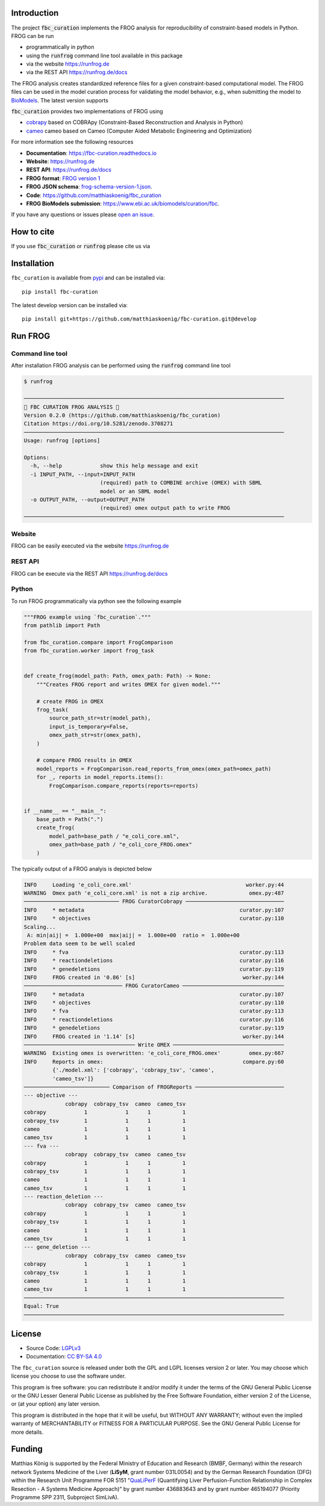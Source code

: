 Introduction
============
.. image:: https://raw.githubusercontent.com/matthiaskoenig/fbc_curation/develop/docs/images/icon/frog_icon_mirror-100x80-300dpi.png
   :align: left
   :alt: FROG logo

The project :code:`fbc_curation` implements the FROG analysis for reproducibility of constraint-based models in Python.
FROG can be run 

* programmatically in python
* using the :code:`runfrog` command line tool available in this package
* via the website `https://runfrog.de <https://runfrog.de>`__
* via the REST API `https://runfrog.de/docs <https://runfrog.de/docs>`__

The FROG analysis creates standardized reference files for a given constraint-based computational model. 
The FROG files can be used in the model curation process for validating the model behavior, e.g., when
submitting the model to `BioModels <https://www.ebi.ac.uk/biomodels/curation/fbc>`__. 
The latest version supports 

.. image:: https://img.shields.io/pypi/pyversions/fbc-curation.svg
   :target: https://pypi.org/project/fbc_curation/
   :alt: Supported Python Versions

:code:`fbc_curation` provides two implementations of FROG using

* `cobrapy <https://github.com/opencobra/cobrapy>`__ based on COBRApy (Constraint-Based Reconstruction and Analysis in Python)
* `cameo <https://github.com/biosustain/cameo>`__ cameo based on Cameo (Computer Aided Metabolic Engineering and Optimization)

For more information see the following resources

* **Documentation**: `https://fbc-curation.readthedocs.io <https://fbc-curation.readthedocs.io>`__
* **Website**: `https://runfrog.de <https://runfrog.de>`__
* **REST API**: `https://runfrog.de/docs <https://runfrog.de/docs>`__
* **FROG format**: `FROG version 1 <https://fbc-curation.readthedocs.io/en/latest/reference_files.html>`__
* **FROG JSON schema**: `frog-schema-version-1.json <https://raw.githubusercontent.com/matthiaskoenig/fbc_curation/develop/src/fbc_curation/resources/schema/frog-schema-version-1.json>`__.
* **Code**: `https://github.com/matthiaskoenig/fbc_curation <https://github.com/matthiaskoenig/fbc_curation>`_
* **FROG BioModels submission**: `https://www.ebi.ac.uk/biomodels/curation/fbc <https://www.ebi.ac.uk/biomodels/curation/fbc>`__.

If you have any questions or issues please `open an issue <https://github.com/matthiaskoenig/fbc_curation/issues>`__. 

How to cite
===========
If you use :code:`fbc_curation` or :code:`runfrog` please cite us via

.. image:: https://zenodo.org/badge/DOI/10.5281/zenodo.3708271.svg
   :target: https://doi.org/10.5281/zenodo.3597770
   :alt: Zenodo DOI

Installation
============
``fbc_curation`` is available from `pypi <https://pypi.python.org/pypi/fbc-curation>`__ and
can be installed via::

    pip install fbc-curation

The latest develop version can be installed via::

    pip install git+https://github.com/matthiaskoenig/fbc-curation.git@develop


Run FROG
========

Command line tool
-----------------

After installation FROG analysis can be performed using the :code:`runfrog` command line tool

.. code:: bash

    $ runfrog
    
    ──────────────────────────────────────────────────────────────────────────────────
    🐸 FBC CURATION FROG ANALYSIS 🐸
    Version 0.2.0 (https://github.com/matthiaskoenig/fbc_curation)
    Citation https://doi.org/10.5281/zenodo.3708271
    ──────────────────────────────────────────────────────────────────────────────────
    Usage: runfrog [options]
    
    Options:
      -h, --help            show this help message and exit
      -i INPUT_PATH, --input=INPUT_PATH
                            (required) path to COMBINE archive (OMEX) with SBML
                            model or an SBML model
      -o OUTPUT_PATH, --output=OUTPUT_PATH
                            (required) omex output path to write FROG
    ──────────────────────────────────────────────────────────────────────────────────

Website
-------
FROG can be easily executed via the website `https://runfrog.de <https://runfrog.de>`__

REST API
--------
FROG can be execute via the REST API `https://runfrog.de/docs <https://runfrog.de/docs>`__

Python
------
To run FROG programmatically via python see the following example

.. code:: python

    """FROG example using `fbc_curation`."""
    from pathlib import Path
    
    from fbc_curation.compare import FrogComparison
    from fbc_curation.worker import frog_task
    
    
    def create_frog(model_path: Path, omex_path: Path) -> None:
        """Creates FROG report and writes OMEX for given model."""
    
        # create FROG in OMEX
        frog_task(
            source_path_str=str(model_path),
            input_is_temporary=False,
            omex_path_str=str(omex_path),
        )
    
        # compare FROG results in OMEX
        model_reports = FrogComparison.read_reports_from_omex(omex_path=omex_path)
        for _, reports in model_reports.items():
            FrogComparison.compare_reports(reports=reports)
    
    
    if __name__ == "__main__":
        base_path = Path(".")
        create_frog(
            model_path=base_path / "e_coli_core.xml",
            omex_path=base_path / "e_coli_core_FROG.omex"
        )

The typically output of a FROG analyis is depicted below

.. code:: bash

    INFO     Loading 'e_coli_core.xml'                                    worker.py:44
    WARNING  Omex path 'e_coli_core.xml' is not a zip archive.             omex.py:487
    ────────────────────────────── FROG CuratorCobrapy ───────────────────────────────
    INFO     * metadata                                                 curator.py:107
    INFO     * objectives                                               curator.py:110
    Scaling...
     A: min|aij| =  1.000e+00  max|aij| =  1.000e+00  ratio =  1.000e+00
    Problem data seem to be well scaled
    INFO     * fva                                                      curator.py:113
    INFO     * reactiondeletions                                        curator.py:116
    INFO     * genedeletions                                            curator.py:119
    INFO     FROG created in '0.86' [s]                                  worker.py:144
    ─────────────────────────────── FROG CuratorCameo ────────────────────────────────
    INFO     * metadata                                                 curator.py:107
    INFO     * objectives                                               curator.py:110
    INFO     * fva                                                      curator.py:113
    INFO     * reactiondeletions                                        curator.py:116
    INFO     * genedeletions                                            curator.py:119
    INFO     FROG created in '1.14' [s]                                  worker.py:144
    ─────────────────────────────────── Write OMEX ───────────────────────────────────
    WARNING  Existing omex is overwritten: 'e_coli_core_FROG.omex'         omex.py:667
    INFO     Reports in omex:                                            compare.py:60
             {'./model.xml': ['cobrapy', 'cobrapy_tsv', 'cameo',                      
             'cameo_tsv']}                                                            
    ─────────────────────────── Comparison of FROGReports ────────────────────────────
    --- objective ---
                 cobrapy  cobrapy_tsv  cameo  cameo_tsv
    cobrapy            1            1      1          1
    cobrapy_tsv        1            1      1          1
    cameo              1            1      1          1
    cameo_tsv          1            1      1          1
    --- fva ---
                 cobrapy  cobrapy_tsv  cameo  cameo_tsv
    cobrapy            1            1      1          1
    cobrapy_tsv        1            1      1          1
    cameo              1            1      1          1
    cameo_tsv          1            1      1          1
    --- reaction_deletion ---
                 cobrapy  cobrapy_tsv  cameo  cameo_tsv
    cobrapy            1            1      1          1
    cobrapy_tsv        1            1      1          1
    cameo              1            1      1          1
    cameo_tsv          1            1      1          1
    --- gene_deletion ---
                 cobrapy  cobrapy_tsv  cameo  cameo_tsv
    cobrapy            1            1      1          1
    cobrapy_tsv        1            1      1          1
    cameo              1            1      1          1
    cameo_tsv          1            1      1          1
    ──────────────────────────────────────────────────────────────────────────────────
    Equal: True
    ──────────────────────────────────────────────────────────────────────────────────

License
=======

* Source Code: `LGPLv3 <http://opensource.org/licenses/LGPL-3.0>`__
* Documentation: `CC BY-SA 4.0 <http://creativecommons.org/licenses/by-sa/4.0/>`__

The ``fbc_curation`` source is released under both the GPL and LGPL licenses version 2 or
later. You may choose which license you choose to use the software under.

This program is free software: you can redistribute it and/or modify it under
the terms of the GNU General Public License or the GNU Lesser General Public
License as published by the Free Software Foundation, either version 2 of the
License, or (at your option) any later version.

This program is distributed in the hope that it will be useful, but WITHOUT ANY
WARRANTY; without even the implied warranty of MERCHANTABILITY or FITNESS FOR A
PARTICULAR PURPOSE. See the GNU General Public License for more details.

Funding
=======
Matthias König is supported by the Federal Ministry of Education and Research (BMBF, Germany)
within the research network Systems Medicine of the Liver (**LiSyM**, grant number 031L0054) 
and by the German Research Foundation (DFG) within the Research Unit Programme FOR 5151 
"`QuaLiPerF <https://qualiperf.de>`__ (Quantifying Liver Perfusion-Function Relationship in Complex Resection - 
A Systems Medicine Approach)" by grant number 436883643 and by grant number 465194077 
(Priority Programme SPP 2311, Subproject SimLivA). 
